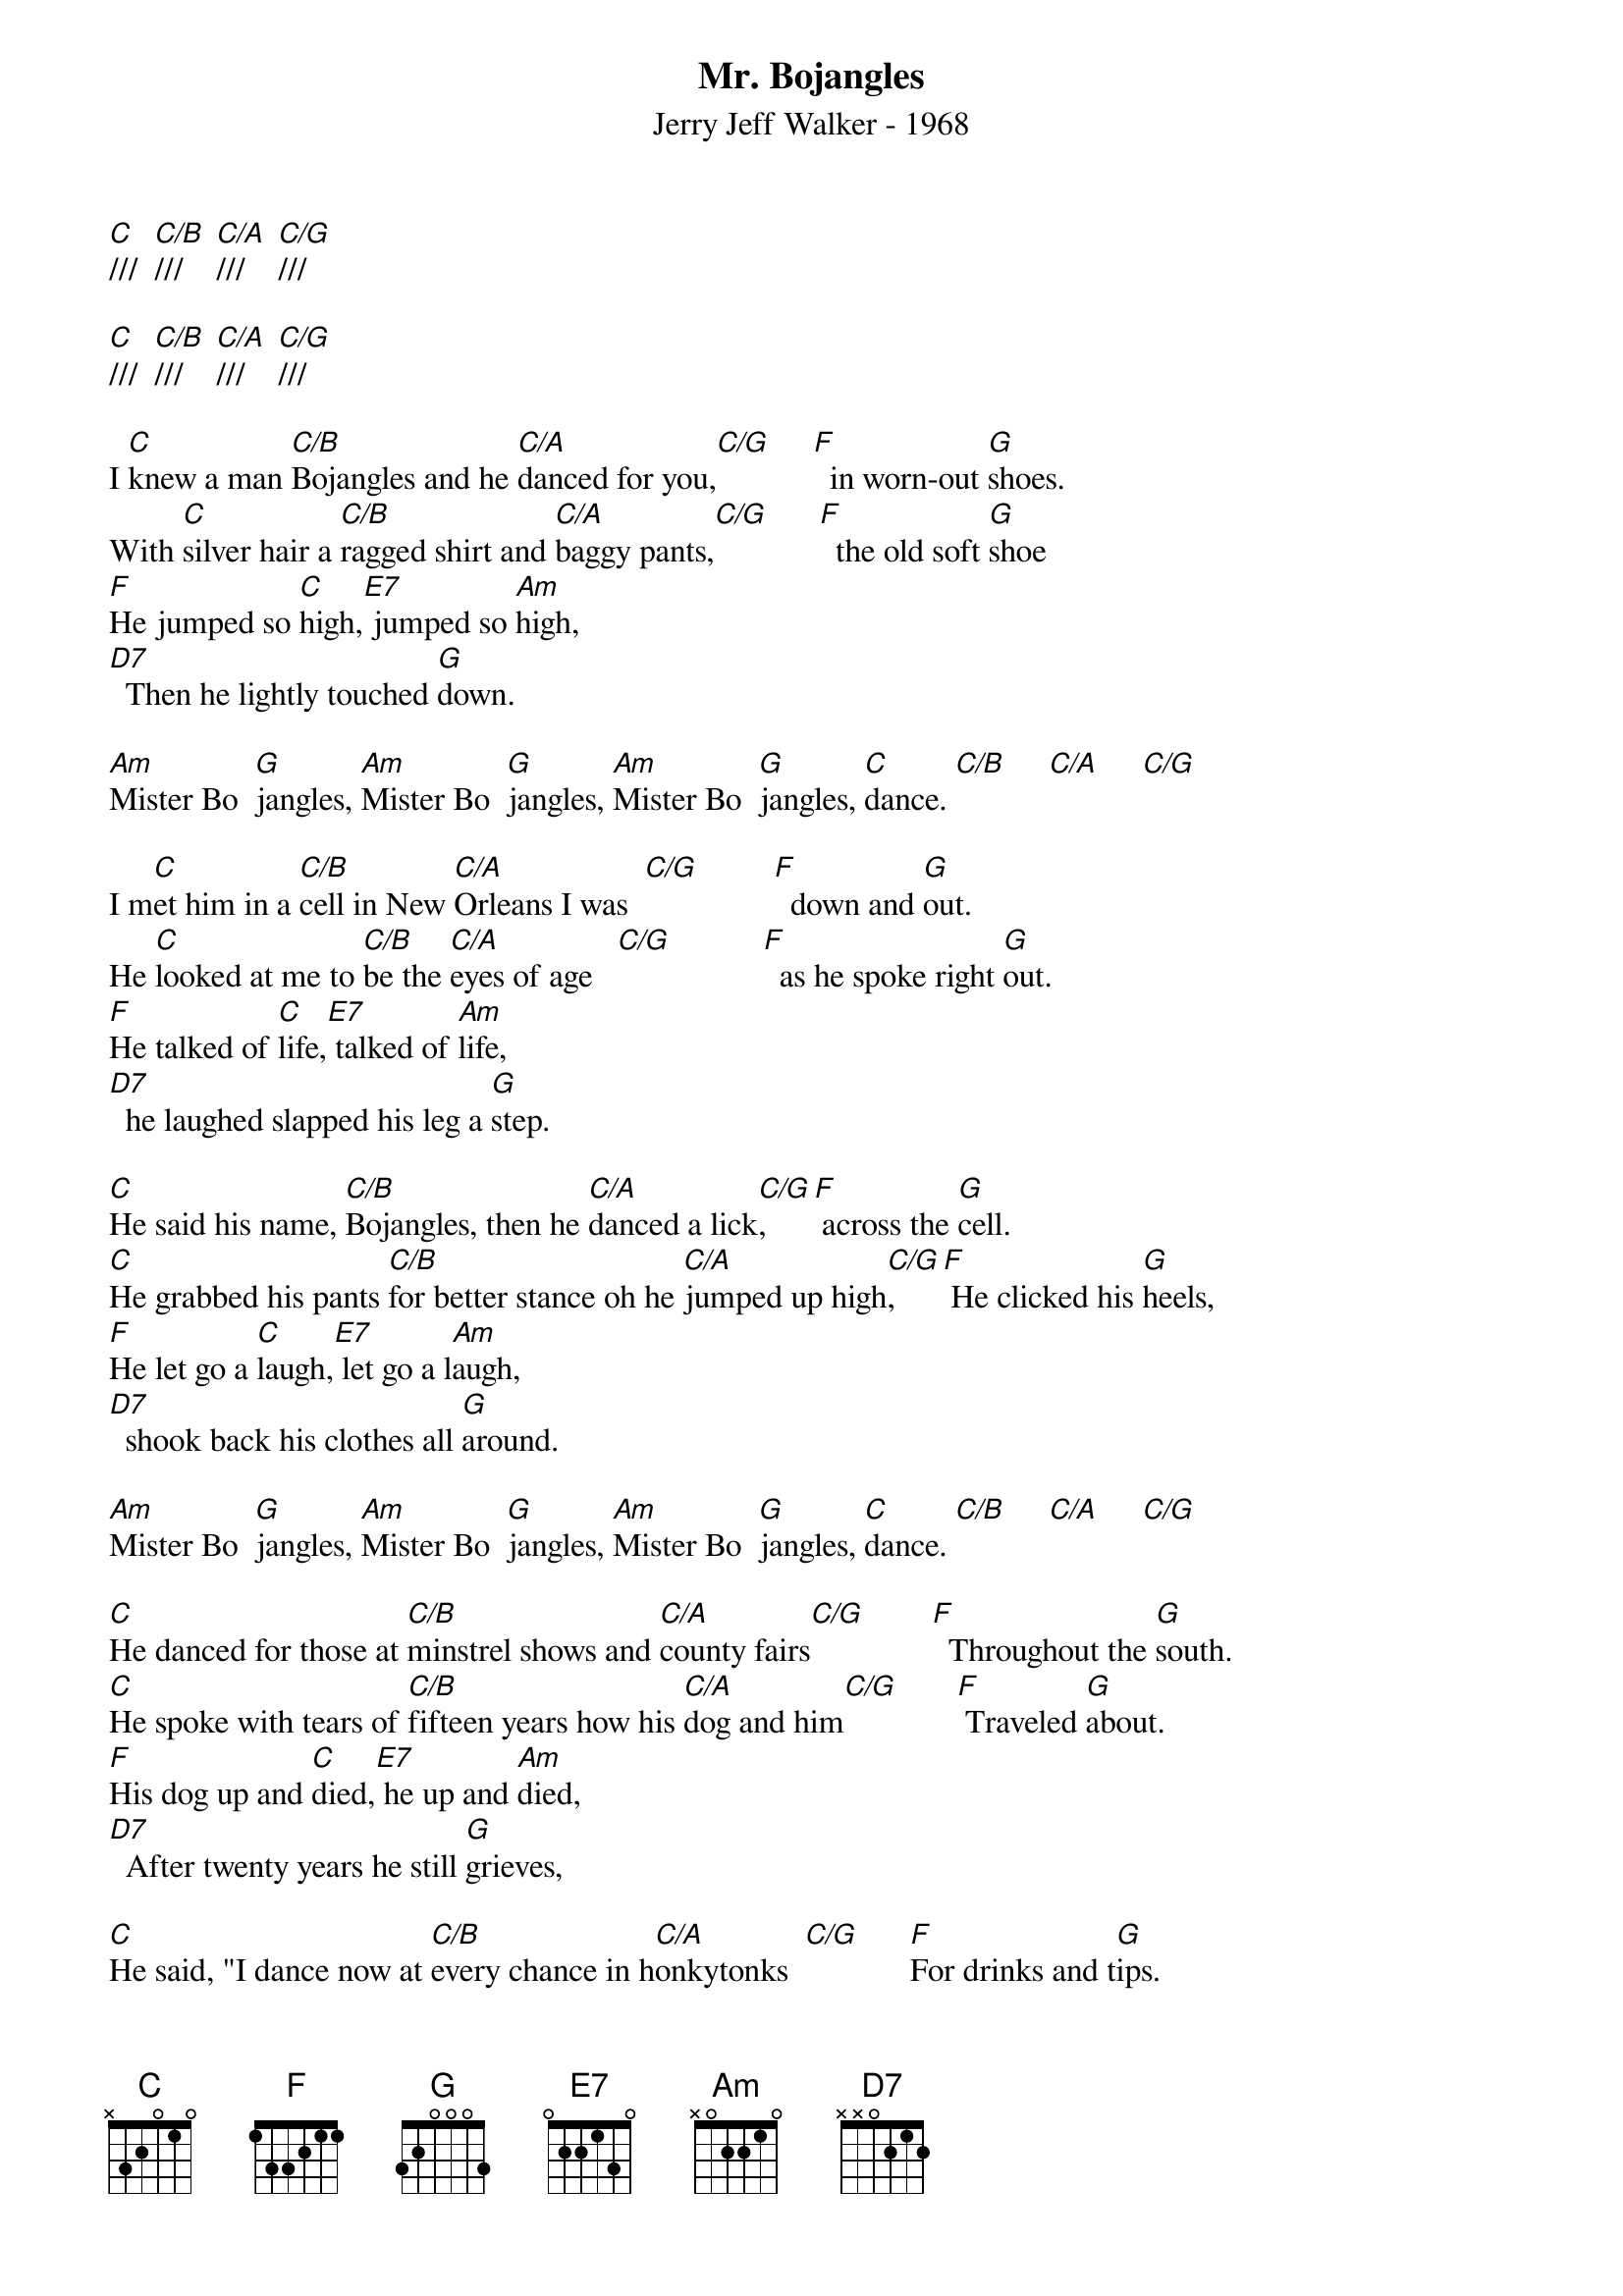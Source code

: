 ﻿{title:Mr. Bojangles}
{subtitle:Jerry Jeff Walker - 1968}
{key:C}
{time:3/4}

[C]///  [C/B]///    [C/A]///    [C/G]///

[C]///  [C/B]///    [C/A]///    [C/G]///

I [C]knew a man [C/B]Bojangles and he [C/A]danced for you,[C/G]     [F]  in worn-out [G]shoes.
With [C]silver hair a [C/B]ragged shirt and [C/A]baggy pants,[C/G]      [F]  the old soft [G]shoe
[F]He jumped so [C]high,[E7] jumped so [Am]high,     
[D7]  Then he lightly touched [G]down.

[Am]Mister Bo  [G]jangles, [Am]Mister Bo  [G]jangles, [Am]Mister Bo  [G]jangles, [C]dance. [C/B]     [C/A]     [C/G]    

I m[C]et him in a [C/B]cell in New [C/A]Orleans I was  [C/G]         [F]  down and [G]out.
He [C]looked at me to [C/B]be the [C/A]eyes of age   [C/G]           [F]  as he spoke right [G]out.
[F]He talked of [C]life,[E7] talked of [Am]life,        
[D7]  he laughed slapped his leg a [G]step.

[C]He said his name, [C/B]Bojangles, then he [C/A]danced a lick[C/G],     [F] across the [G]cell.
[C]He grabbed his pants [C/B]for better stance oh he [C/A]jumped up high[C/G],    [F] He clicked his [G]heels,    
[F]He let go a [C]laugh,[E7] let go a l[Am]augh,           
[D7]  shook back his clothes all [G]around.

[Am]Mister Bo  [G]jangles, [Am]Mister Bo  [G]jangles, [Am]Mister Bo  [G]jangles, [C]dance. [C/B]     [C/A]     [C/G]    

[C]He danced for those at [C/B]minstrel shows and [C/A]county fairs[C/G]        [F]  Throughout the [G]south.
[C]He spoke with tears of [C/B]fifteen years how his [C/A]dog and him[C/G]       [F] Traveled [G]about.
[F]His dog up and [C]died,[E7] he up and [Am]died,
[D7]  After twenty years he still [G]grieves,

[C]He said, "I dance now at [C/B]every chance in h[C/A]onkytonks  [C/G]      [F]For drinks and t[G]ips.
[C]But most of the time I [C/B]spend behind these [C/A]county bars,"  [C/G]         [F] "I drinks a [G]bit."
[F]He shook his [C]head and as he [E7]shook his [Am]head,
[D7]  I heard someone ask, [G]please,

[Am]Mister Bo  [G]jangles, [Am]Mister Bo  [G]jangles, [Am]Mister Bo  [G]jangles, [C]dance. [C/B]     [C/A]     [C/G]    

[Am]Mister Bo  [G]jangles, [Am]Mister Bo  [G]jangles, [Am]Mister Bo  [G]jangles, [C]dance. [C/B]     [C/A]     [C/G]      [C]  

